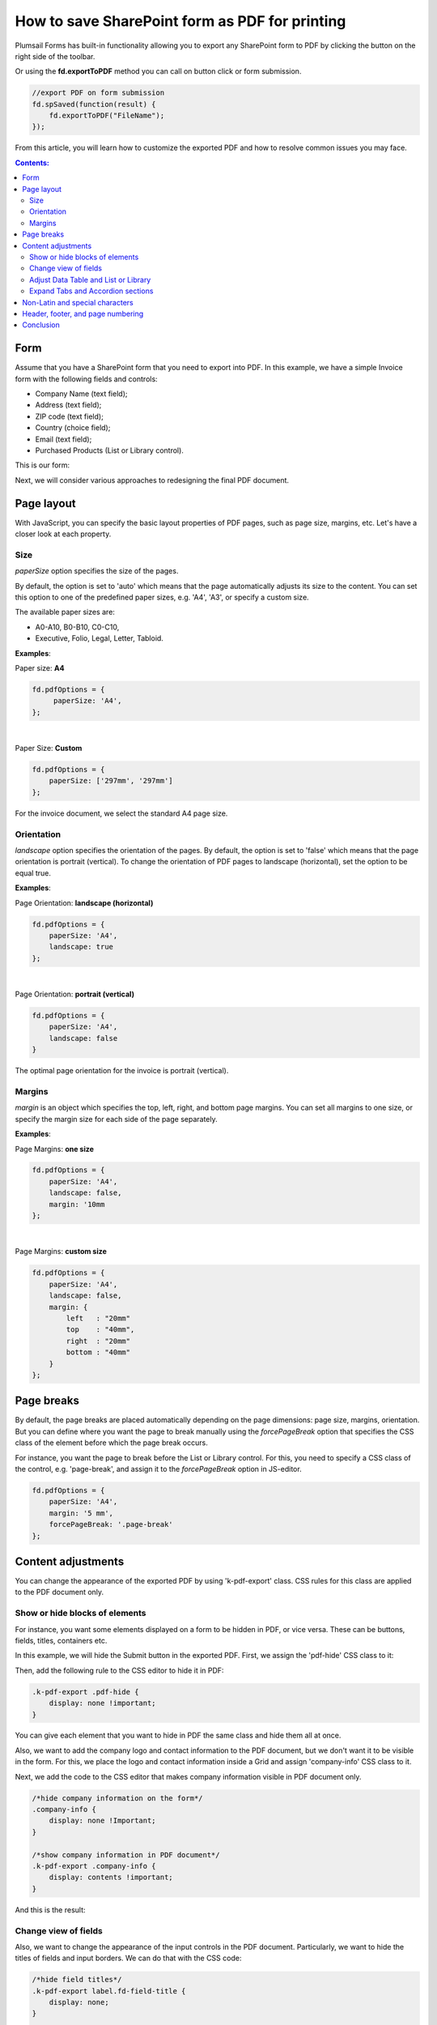 .. title:: Edit form as default for a specific SharePoint group

.. meta::
   :description: Adjustments you can make to SharePoint form before exporting it to PDF - adjust layout (size, orientation, margins) and styles, show or hide certain parts of the form, manage page breaks and more

How to save SharePoint form as PDF for printing
=================================================================

Plumsail Forms has built-in functionality allowing you to export any SharePoint form to PDF by clicking the button on the right side of the toolbar.

.. image:: ../images/how-to/export-to-pdf-setup/export-to-pdf-setup-17.png
   :alt: Export button

Or using the **fd.exportToPDF** method you can call on button click or form submission.

.. code-block:: javascript

    //export PDF on form submission
    fd.spSaved(function(result) {
        fd.exportToPDF("FileName");
    }); 

From this article, you will learn how to customize the exported PDF and how to resolve common issues you may face. 

.. contents:: Contents:
 :local:
 :depth: 2

Form 
--------------------------------------------------
Assume that you have a SharePoint form that you need to export into PDF. In this example, we have a simple Invoice form with the following fields and controls: 

- Company Name (text field); 

- Address (text field); 

- ZIP code (text field); 

- Country (choice field); 

- Email (text field); 

- Purchased Products (List or Library control). 

This is our form:

.. image:: ../images/how-to/export-to-pdf-setup/export-to-pdf-setup-01.png
   :alt: Form

Next, we will consider various approaches to redesigning the final PDF document. 

Page layout
------------------------------------------------

With JavaScript, you can specify the basic layout properties of PDF pages, such as page size, margins, etc. Let's have a closer look at each property. 

Size 
~~~~~~~~~~~~~~~~~~~~

*paperSize* option specifies the size of the pages.  

By default, the option is set to 'auto' which means that the page automatically adjusts its size to the content. You can set this option to one of the predefined paper sizes, e.g. 'A4', 'A3', or specify a custom size. 

The available paper sizes are:  

- A0-A10, B0-B10, C0-C10,  

- Executive, Folio, Legal, Letter, Tabloid.

**Examples**: 

Paper size: **A4**

.. code-block:: javascript

    fd.pdfOptions = {
         paperSize: 'A4', 
    };
    
.. image:: ../images/how-to/export-to-pdf-setup/export-to-pdf-setup-02.png
   :alt: A4

|

Paper Size: **Custom** 

.. code-block:: javascript

    fd.pdfOptions = {
        paperSize: ['297mm', '297mm']
    };

.. image:: ../images/how-to/export-to-pdf-setup/export-to-pdf-setup-03.png
   :alt: Custom size

For the invoice document, we select the standard A4 page size. 

Orientation 
~~~~~~~~~~~~~~~~~~~~~~~~~~~~~~

*landscape* option specifies the orientation of the pages. By default, the option is set to 'false' which means that the page orientation is portrait (vertical).
To change the orientation of PDF pages to landscape (horizontal), set the option to be equal true. 

**Examples**: 

Page Orientation: **landscape (horizontal)**

.. code-block:: javascript

    fd.pdfOptions = { 
        paperSize: 'A4',
        landscape: true 
    }; 

.. image:: ../images/how-to/export-to-pdf-setup/export-to-pdf-setup-04.png
   :alt: landscape (horizontal)

|

Page Orientation: **portrait (vertical)**

.. code-block:: javascript

    fd.pdfOptions = {
        paperSize: 'A4',
        landscape: false
    } 

.. image:: ../images/how-to/export-to-pdf-setup/export-to-pdf-setup-05.png
   :alt: portrait (vertical)

The optimal page orientation for the invoice is portrait (vertical).  

Margins 
~~~~~~~~~~~~~~~~~~~~

*margin* is an object which specifies the top, left, right, and bottom page margins. You can set all margins to one size, or specify the margin size for each side of the page separately.  

**Examples**: 

Page Margins: **one size**

.. code-block:: javascript

    fd.pdfOptions = {
        paperSize: 'A4',
        landscape: false,
        margin: '10mm
    };

.. image:: ../images/how-to/export-to-pdf-setup/export-to-pdf-setup-06.png
   :alt: one size margins

|

Page Margins: **custom size**

.. code-block:: javascript

    fd.pdfOptions = {
        paperSize: 'A4',
        landscape: false,
        margin: {
            left   : "20mm"
            top    : "40mm",
            right  : "20mm"
            bottom : "40mm"
        }
    };  

.. image:: ../images/how-to/export-to-pdf-setup/export-to-pdf-setup-07.png
   :alt: custom size margins

Page breaks
--------------------------------------------------

By default, the page breaks are placed automatically depending on the page dimensions: page size, margins, orientation. But you can define where you want the page to break manually using the *forcePageBreak* option that specifies the CSS class of the element before which the page break occurs. 

For instance, you want the page to break before the List or Library control. For this, you need to specify a CSS class of the control, e.g. 'page-break', and assign it to the *forcePageBreak* option in JS-editor.

.. image:: ../images/how-to/export-to-pdf-setup/export-to-pdf-setup-08.png
   :alt: CSS class

.. code-block:: javascript
    
    fd.pdfOptions = {
        paperSize: 'A4',
        margin: '5 mm',
        forcePageBreak: '.page-break'
    };

.. image:: ../images/how-to/export-to-pdf-setup/export-to-pdf-setup-09.png
   :alt: page break

Content adjustments
--------------------------------------------------

You can change the appearance of the exported PDF by using 'k-pdf-export' class. CSS rules for this class are applied to the PDF document only. 

Show or hide blocks of elements 
~~~~~~~~~~~~~~~~~~~~~~~~~~~~~~~~~~~~~~~~

For instance, you want some elements displayed on a form to be hidden in PDF, or vice versa. These can be buttons, fields, titles, containers etc.

In this example, we will hide the Submit button in the exported PDF. First, we assign the 'pdf-hide' CSS class to it: 

.. image:: ../images/how-to/export-to-pdf-setup/export-to-pdf-setup-10.png
   :alt: CSS class

Then, add the following rule to the CSS editor to hide it in PDF: 

.. code-block:: CSS

    .k-pdf-export .pdf-hide {
        display: none !important;
    }

You can give each element that you want to hide in PDF the same class and hide them all at once. 

Also, we want to add the company logo and contact information to the PDF document, but we don't want it to be visible in the form. For this, we place the logo and contact information inside a Grid and assign 'company-info' CSS class to it. 

.. image:: ../images/how-to/export-to-pdf-setup/export-to-pdf-setup-11.png
   :alt: Company info

Next, we add the code to the CSS editor that makes company information visible in PDF document only. 

.. code-block:: CSS

    /*hide company information on the form*/
    .company-info { 
        display: none !Important; 
    } 

    /*show company information in PDF document*/
    .k-pdf-export .company-info { 
        display: contents !important; 
    } 

And this is the result: 

.. image:: ../images/how-to/export-to-pdf-setup/export-to-pdf-setup-18.png
   :alt: Company info and button

Change view of fields 
~~~~~~~~~~~~~~~~~~~~~~~~~~~~~~~~~~~~~~~~

Also, we want to change the appearance of the input controls in the PDF document. Particularly, we want to hide the titles of fields and input borders. We can do that with the CSS code: 

.. code-block:: CSS

    /*hide field titles*/
    .k-pdf-export label.fd-field-title {
        display: none;
    }

    /*hide input borders*/
    .k-pdf-export span.k-dropdown-wrap.k-state-default,
    .k-pdf-export .fd-form input.form-control { 
        border: none !important;
    } 

And get rid of icons, such as arrow icons in the dropdown, lookup, numeric fields, and calendar icon in the Date and Time field.

.. code-block:: CSS

    .k-pdf-export span.k-select {
        display: none !important;
    }

Here you can see the difference between the form and the PDF document: 

.. image:: ../images/how-to/export-to-pdf-setup/export-to-pdf-setup-19.png
   :alt: Change view of fields

Adjust Data Table and List or Library 
~~~~~~~~~~~~~~~~~~~~~~~~~~~~~~~~~~~~~~~~

One more thing you may want to change is the appearance of Data Table and List or Library controls in PDF document, specifically to hide the toolbar and command columns. 

To hide the last column of Data Table, toolbar and colored lines, you can use the following CSS: 

.. code-block:: CSS

    /* hide delete column and toolbar from datatable */ 
    .k-pdf-export .fd-datatable table tr th:last-child, 
    .k-pdf-export .fd-datatable table tr td:last-child, 
    .k-pdf-export .fd-datatable div.k-header.k-grid-toolbar 
    { display: none; } 

    /* remove colored lines from datatable */ 
    .k-pdf-export .fd-datatable table tr.k-alt 
    { background-color: white; }

This is the appearance of the form and PDF file: 

.. image:: ../images/how-to/export-to-pdf-setup/export-to-pdf-setup-20.png
   :alt: Adjust Data table

To do the same for List or Library control use this CSS: 

.. code-block:: CSS

    /* hide delete column and toolbar from List or Library  */ 

    .k-pdf-export .fd-sp-datatable-wrapper table tr th:nth-of-type(1), 
    .k-pdf-export .fd-sp-datatable-wrapper table tr td:nth-of-type(1), 
    .k-pdf-export .fd-sp-datatable-wrapper table tr th:nth-of-type(2), 
    .k-pdf-export .fd-sp-datatable-wrapper table tr td:nth-of-type(2), 
    .k-pdf-export .fd-sp-datatable-toolbar { 
        display: none !important; 
    } 

    /* remove colored lines from List or Library  */ 
    .k-pdf-export .fd-sp-datatable-wrapper table tr.k-alt 
    { background-color: white; } 

This is how the List or Library control looks in a web form and in PDF file: 

.. image:: ../images/how-to/export-to-pdf-setup/export-to-pdf-setup-21.png
   :alt: Adjust List or Library

Expand Tabs and Accordion sections
~~~~~~~~~~~~~~~~~~~~~~~~~~~~~~~~~~~~~~~~

If you are using Tab or Accordion containers, you would probably want to display all its content at once in the exported PDF document, and this can be achieved with the use of CSS. 

For example, I have a three tab on the form: 

.. image:: ../images/how-to/export-to-pdf-setup/export-to-pdf-setup-22.png
   :alt: Tabs

Since we are going to hide tabs themselves, it would be a good idea to add Plain Text control title to each tab and give it a common CSS class, so they'll only be shown on the exported PDF, so I give each title 'tab-title' CSS class: 

.. image:: ../images/how-to/export-to-pdf-setup/export-to-pdf-setup-23.png
   :alt: CSS tabs containers

Next, I add the following CSS to CSS editor: 

.. code-block:: CSS

    /* show tab contents for all tabs */ 
    .k-pdf-export .tabset .tab-content div.tab-pane.fade { 
    display: block !important; 
    opacity: 1 !important; 
    } 

    /* hide tab navigation bar */ 
    .k-pdf-export .tabset ul.nav.nav-tabs{ 
    display: none !important; 
    } 

    /* hide tab titles by default */ 
    .tab-title{ 
    display: none; 
    } 

    /* show tab titles when exporting */ 
    .k-pdf-export .tab-title{ 
    display: block; 
    } 

And then, after exporting to PDF, we get this: 

.. image:: ../images/how-to/export-to-pdf-setup/export-to-pdf-setup-24.png
   :alt: Tabs PDF

|

Just like Tabs, Accordion panels could be expanded with appropriate CSS styles. 

This is my form with Accordion container: 

.. image:: ../images/how-to/export-to-pdf-setup/export-to-pdf-setup-25.png
   :alt: Accordion

To expand Accordion, we can use the following CSS: 

.. code-block:: CSS

    /* show contents for all Accordion panels */ 
    .k-pdf-export .accordion .card-block{ 
    display: block !important; 
    height: auto !important; 
    } 

    /* gray out all navigation links */ 
    .k-pdf-export .accordion>.card>.card-header>.nav-link { 
    background-color: #fff; 
    color: #55595c; 
    } 

And get the following result on  PDF page: 

.. image:: ../images/how-to/export-to-pdf-setup/export-to-pdf-setup-26.png
   :alt: Accordion PDF

Non-Latin and special characters
--------------------------------------------------

Suppose you have a form in French, German, or Arabic. If you apply font styling to the text, you can notice that the exported PDF stops render Unicode characters. 

For instance, if you make the following text italic: 

.. image:: ../images/how-to/export-to-pdf-setup/export-to-pdf-setup-13.png
   :alt: Italic text

You get the following in the resulting PDF document: 

.. image:: ../images/how-to/export-to-pdf-setup/export-to-pdf-setup-14.png
   :alt: Resulting PDF

To avoid this problem, you need to use DejaVu Sans font for your form in the resulting PDF document, which contains all Unicode characters. And you need to declare the font using the CSS font-face.  Here is how you can declare DejaVu Sans font and change the font for the entire form with CSS: 

.. code-block:: CSS

    /*apply DejaVu Sans font to the content*/ 
    .k-pdf-export {
        font-family: "DejaVu Sans", "Arial", sans-serif !important;
        font-size: 12px;
    }

    /*declair DejaVu Sans font*/ 
    @font-face {
        font-family: "DejaVu Sans";
        src: url("https://kendo.cdn.telerik.com/2020.1.406/styles/fonts/DejaVu/DejaVuSans.ttf") format("truetype");
    }

    @font-face {
        font-family: "DejaVu Sans";
        font-weight: bold;
        src: url("https://kendo.cdn.telerik.com/2020.1.406/styles/fonts/DejaVu/DejaVuSans-Bold.ttf") format("truetype");
    }

    @font-face {
        font-family: "DejaVu Sans";
        font-style: italic;
        src: url("https://kendo.cdn.telerik.com/2020.1.406/styles/fonts/DejaVu/DejaVuSans-Oblique.ttf") format("truetype");
    }

    @font-face {
        font-family: "DejaVu Sans";
        font-weight: bold;
        font-style: italic;
        src: url("https://kendo.cdn.telerik.com/2020.1.406/styles/fonts/DejaVu/DejaVuSans-Oblique.ttf") format("truetype");
    }

And this is how the client data rendered on PDF:

.. image:: ../images/how-to/export-to-pdf-setup/export-to-pdf-setup-15.png
   :alt: Resulting PDF

Header, footer, and page numbering
--------------------------------------------------

When a PDF consists of multiple pages, you may want to add a header, footer, and page numbering into each page of the PDF. In our example, we add a page number to the header and a general message to the footer. 

For this, we add an HTML control with this code to any place in the form.

.. code-block:: HTML

    <script type="x/kendo-template" id="page-template">
        <div class="page-template">
            <div class="header">
                <div style="float: right">Page #:pageNum# of #:totalPages#</div>
            </div>
            <div class="footer">
            The purchased products and services are delivered in accordance with the terms and conditions published on plumsail.com website and agreed during the online order. For technical support please contact sales@plumsail.com 
            </div>
        </div>
    </script>

Next, we need to insert the code below into the CSS editor for defining position and styling of the header and the footer: 

.. code-block:: CSS

    .page-template > * {
                position: absolute;
                left: 20px;
                right: 20px;
                font-size: 90%;
            }
    .page-template .header {
        top: 20px;
        border-bottom: 1px solid #000;
    }
    .page-template .footer {
        bottom: 20px;
        border-top: 1px solid #000;
    }

Finally, we put the following code into the JS-editor: 

.. code-block:: javascript

    fd.pdfOptions = {
        paperSize: 'A4',
        margin: '10 mm',
        forcePageBreak: ".page-break",
        template: $("#page-template").html()
    }; 

Here, we get HTML content of the element we put into HTML-control on the previous step by its id ('page-template'), and assign it to the template option. 

And this is a final PDF file:

.. image:: ../images/how-to/export-to-pdf-setup/export-to-pdf-setup-16.png
   :alt: Final PDF

Conclusion
--------------------------------------------------

The above tips and tricks are good for exporting most forms right from the browser, but it is limited in a few ways. 

If you are looking for a more complex solution which will allow you to configure how the form is converted to PDF, please, check out our :doc:`Generate PDF from DOCX template article </how-to/docx-to-pdf>`.

.. image:: ../images/how-to/export-to-pdf-setup/export-to-pdf-setup-27.png
   :alt: DOCX Template